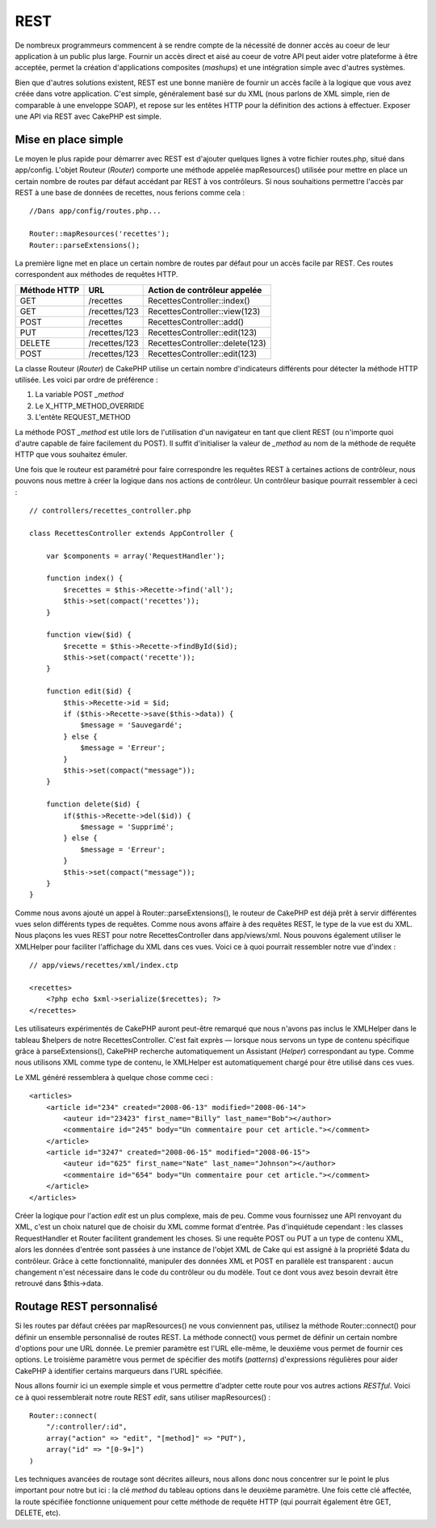 REST
####

De nombreux programmeurs commencent à se rendre compte de la nécessité
de donner accès au coeur de leur application à un public plus large.
Fournir un accès direct et aisé au coeur de votre API peut aider votre
plateforme à être acceptée, permet la création d'applications composites
(*mashups*) et une intégration simple avec d'autres systèmes.

Bien que d'autres solutions existent, REST est une bonne manière de
fournir un accès facile à la logique que vous avez créée dans votre
application. C'est simple, généralement basé sur du XML (nous parlons de
XML simple, rien de comparable à une enveloppe SOAP), et repose sur les
entêtes HTTP pour la définition des actions à effectuer. Exposer une API
via REST avec CakePHP est simple.

Mise en place simple
====================

Le moyen le plus rapide pour démarrer avec REST est d'ajouter quelques
lignes à votre fichier routes.php, situé dans app/config. L'objet
Routeur (*Router*) comporte une méthode appelée mapResources() utilisée
pour mettre en place un certain nombre de routes par défaut accédant par
REST à vos contrôleurs. Si nous souhaitions permettre l'accès par REST à
une base de données de recettes, nous ferions comme cela :

::

    //Dans app/config/routes.php...

    Router::mapResources('recettes');
    Router::parseExtensions();

La première ligne met en place un certain nombre de routes par défaut
pour un accès facile par REST. Ces routes correspondent aux méthodes de
requêtes HTTP.

+----------------+-----------------+-----------------------------------+
| Méthode HTTP   | URL             | Action de contrôleur appelée      |
+================+=================+===================================+
| GET            | /recettes       | RecettesController::index()       |
+----------------+-----------------+-----------------------------------+
| GET            | /recettes/123   | RecettesController::view(123)     |
+----------------+-----------------+-----------------------------------+
| POST           | /recettes       | RecettesController::add()         |
+----------------+-----------------+-----------------------------------+
| PUT            | /recettes/123   | RecettesController::edit(123)     |
+----------------+-----------------+-----------------------------------+
| DELETE         | /recettes/123   | RecettesController::delete(123)   |
+----------------+-----------------+-----------------------------------+
| POST           | /recettes/123   | RecettesController::edit(123)     |
+----------------+-----------------+-----------------------------------+

La classe Routeur (*Router*) de CakePHP utilise un certain nombre
d'indicateurs différents pour détecter la méthode HTTP utilisée. Les
voici par ordre de préférence :

#. La variable POST *\_method*
#. Le X\_HTTP\_METHOD\_OVERRIDE
#. L'entête REQUEST\_METHOD

La méthode POST *\_method* est utile lors de l'utilisation d'un
navigateur en tant que client REST (ou n'importe quoi d'autre capable de
faire facilement du POST). Il suffit d'initialiser la valeur de
*\_method* au nom de la méthode de requête HTTP que vous souhaitez
émuler.

Une fois que le routeur est paramétré pour faire correspondre les
requêtes REST à certaines actions de contrôleur, nous pouvons nous
mettre à créer la logique dans nos actions de contrôleur. Un contrôleur
basique pourrait ressembler à ceci :

::

    // controllers/recettes_controller.php

    class RecettesController extends AppController {

        var $components = array('RequestHandler');

        function index() {
            $recettes = $this->Recette->find('all');
            $this->set(compact('recettes'));
        }

        function view($id) {
            $recette = $this->Recette->findById($id);
            $this->set(compact('recette'));
        }

        function edit($id) {
            $this->Recette->id = $id;
            if ($this->Recette->save($this->data)) {
                $message = 'Sauvegardé';
            } else {
                $message = 'Erreur';
            }
            $this->set(compact("message"));
        }

        function delete($id) {
            if($this->Recette->del($id)) {
                $message = 'Supprimé';
            } else {
                $message = 'Erreur';
            }
            $this->set(compact("message"));
        }
    }

Comme nous avons ajouté un appel à Router::parseExtensions(), le routeur
de CakePHP est déjà prêt à servir différentes vues selon différents
types de requêtes. Comme nous avons affaire à des requêtes REST, le type
de la vue est du XML. Nous plaçons les vues REST pour notre
RecettesController dans app/views/xml. Nous pouvons également utiliser
le XMLHelper pour faciliter l'affichage du XML dans ces vues. Voici ce à
quoi pourrait ressembler notre vue d'index :

::

    // app/views/recettes/xml/index.ctp

    <recettes>
        <?php echo $xml->serialize($recettes); ?>
    </recettes>

Les utilisateurs expérimentés de CakePHP auront peut-être remarqué que
nous n'avons pas inclus le XMLHelper dans le tableau $helpers de notre
RecettesController. C'est fait exprès — lorsque nous servons un type de
contenu spécifique grâce à parseExtensions(), CakePHP recherche
automatiquement un Assistant (*Helper*) correspondant au type. Comme
nous utilisons XML comme type de contenu, le XMLHelper est
automatiquement chargé pour être utilisé dans ces vues.

Le XML généré ressemblera à quelque chose comme ceci :

::

    <articles>
        <article id="234" created="2008-06-13" modified="2008-06-14">
            <auteur id="23423" first_name="Billy" last_name="Bob"></author>
            <commentaire id="245" body="Un commentaire pour cet article."></comment>
        </article>
        <article id="3247" created="2008-06-15" modified="2008-06-15">
            <auteur id="625" first_name="Nate" last_name="Johnson"></author>
            <commentaire id="654" body="Un commentaire pour cet article."></comment>
        </article>
    </articles>

Créer la logique pour l'action *edit* est un plus complexe, mais de peu.
Comme vous fournissez une API renvoyant du XML, c'est un choix naturel
que de choisir du XML comme format d'entrée. Pas d'inquiétude cependant
: les classes RequestHandler et Router facilitent grandement les choses.
Si une requête POST ou PUT a un type de contenu XML, alors les données
d'entrée sont passées à une instance de l'objet XML de Cake qui est
assigné à la propriété $data du contrôleur. Grâce à cette
fonctionnalité, manipuler des données XML et POST en parallèle est
transparent : aucun changement n'est nécessaire dans le code du
contrôleur ou du modèle. Tout ce dont vous avez besoin devrait être
retrouvé dans $this->data.

Routage REST personnalisé
=========================

Si les routes par défaut créées par mapResources() ne vous conviennent
pas, utilisez la méthode Router::connect() pour définir un ensemble
personnalisé de routes REST. La méthode connect() vous permet de définir
un certain nombre d'options pour une URL donnée. Le premier paramètre
est l'URL elle-même, le deuxième vous permet de fournir ces options. Le
troisième paramètre vous permet de spécifier des motifs (*patterns*)
d'expressions régulières pour aider CakePHP à identifier certains
marqueurs dans l'URL spécifiée.

Nous allons fournir ici un exemple simple et vous permettre d'adpter
cette route pour vos autres actions *RESTful*. Voici ce à quoi
ressemblerait notre route REST *edit*, sans utiliser mapResources() :

::

    Router::connect(
        "/:controller/:id",
        array("action" => "edit", "[method]" => "PUT"),
        array("id" => "[0-9+]")
    )

Les techniques avancées de routage sont décrites ailleurs, nous allons
donc nous concentrer sur le point le plus important pour notre but ici :
la clé *method* du tableau options dans le deuxième paramètre. Une fois
cette clé affectée, la route spécifiée fonctionne uniquement pour cette
méthode de requête HTTP (qui pourrait également être GET, DELETE, etc).
